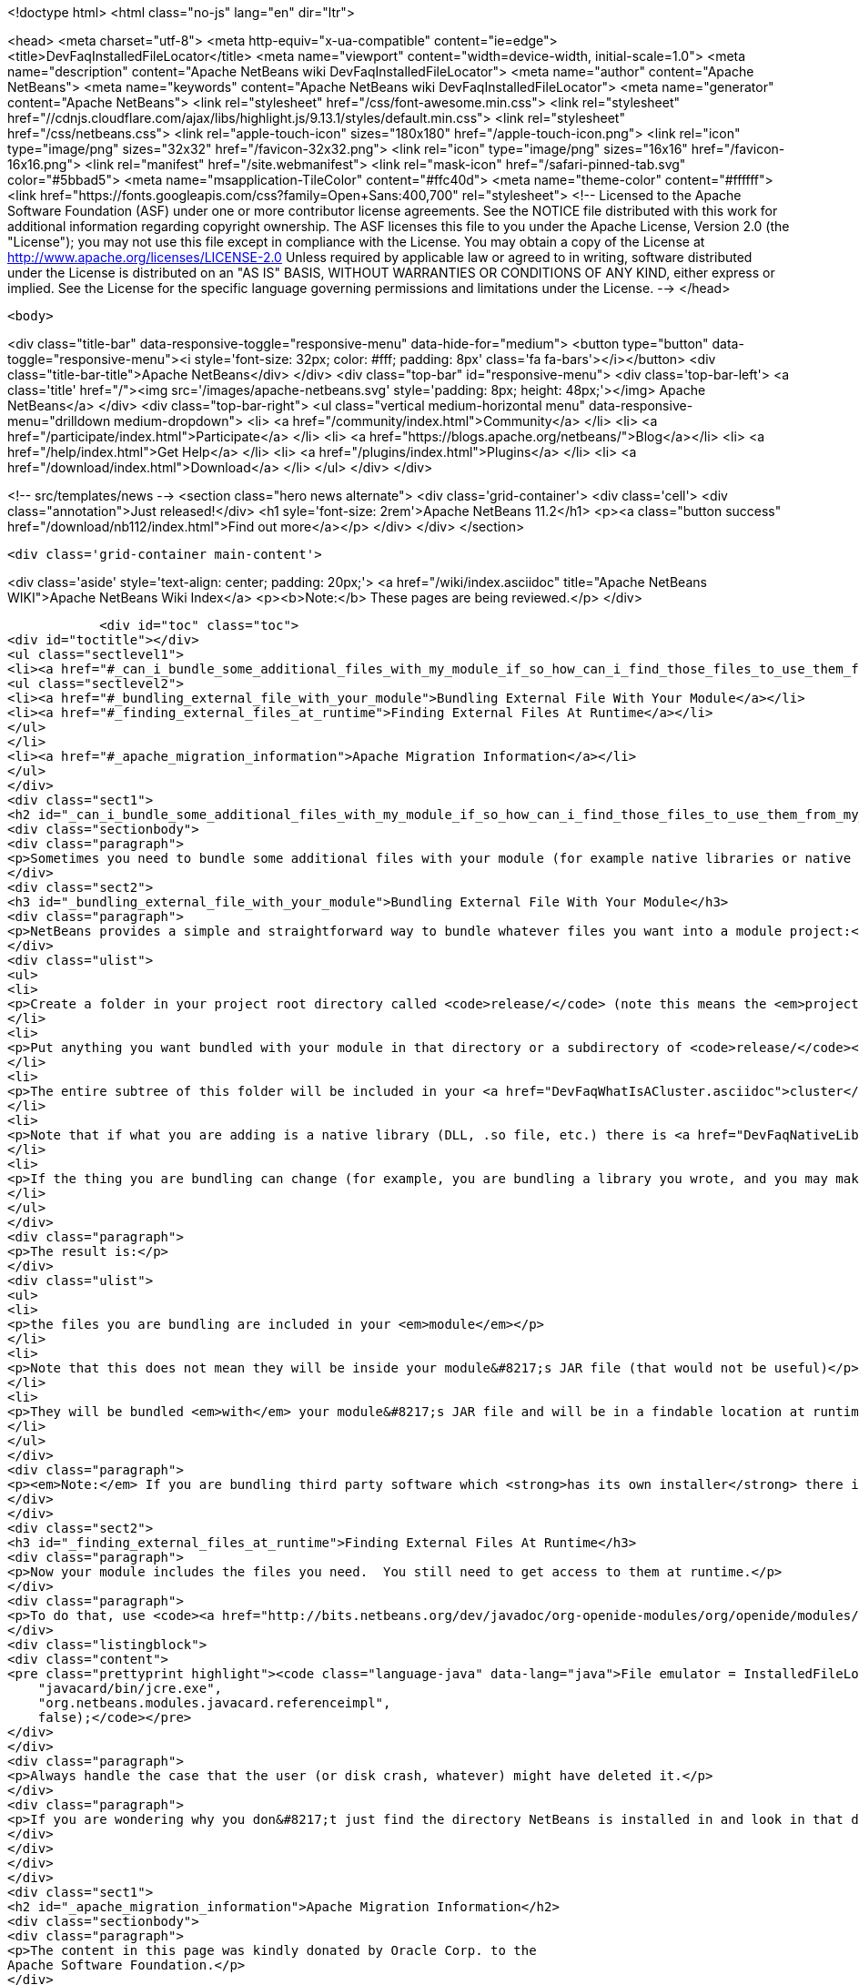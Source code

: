 

<!doctype html>
<html class="no-js" lang="en" dir="ltr">
    
<head>
    <meta charset="utf-8">
    <meta http-equiv="x-ua-compatible" content="ie=edge">
    <title>DevFaqInstalledFileLocator</title>
    <meta name="viewport" content="width=device-width, initial-scale=1.0">
    <meta name="description" content="Apache NetBeans wiki DevFaqInstalledFileLocator">
    <meta name="author" content="Apache NetBeans">
    <meta name="keywords" content="Apache NetBeans wiki DevFaqInstalledFileLocator">
    <meta name="generator" content="Apache NetBeans">
    <link rel="stylesheet" href="/css/font-awesome.min.css">
     <link rel="stylesheet" href="//cdnjs.cloudflare.com/ajax/libs/highlight.js/9.13.1/styles/default.min.css"> 
    <link rel="stylesheet" href="/css/netbeans.css">
    <link rel="apple-touch-icon" sizes="180x180" href="/apple-touch-icon.png">
    <link rel="icon" type="image/png" sizes="32x32" href="/favicon-32x32.png">
    <link rel="icon" type="image/png" sizes="16x16" href="/favicon-16x16.png">
    <link rel="manifest" href="/site.webmanifest">
    <link rel="mask-icon" href="/safari-pinned-tab.svg" color="#5bbad5">
    <meta name="msapplication-TileColor" content="#ffc40d">
    <meta name="theme-color" content="#ffffff">
    <link href="https://fonts.googleapis.com/css?family=Open+Sans:400,700" rel="stylesheet"> 
    <!--
        Licensed to the Apache Software Foundation (ASF) under one
        or more contributor license agreements.  See the NOTICE file
        distributed with this work for additional information
        regarding copyright ownership.  The ASF licenses this file
        to you under the Apache License, Version 2.0 (the
        "License"); you may not use this file except in compliance
        with the License.  You may obtain a copy of the License at
        http://www.apache.org/licenses/LICENSE-2.0
        Unless required by applicable law or agreed to in writing,
        software distributed under the License is distributed on an
        "AS IS" BASIS, WITHOUT WARRANTIES OR CONDITIONS OF ANY
        KIND, either express or implied.  See the License for the
        specific language governing permissions and limitations
        under the License.
    -->
</head>


    <body>
        

<div class="title-bar" data-responsive-toggle="responsive-menu" data-hide-for="medium">
    <button type="button" data-toggle="responsive-menu"><i style='font-size: 32px; color: #fff; padding: 8px' class='fa fa-bars'></i></button>
    <div class="title-bar-title">Apache NetBeans</div>
</div>
<div class="top-bar" id="responsive-menu">
    <div class='top-bar-left'>
        <a class='title' href="/"><img src='/images/apache-netbeans.svg' style='padding: 8px; height: 48px;'></img> Apache NetBeans</a>
    </div>
    <div class="top-bar-right">
        <ul class="vertical medium-horizontal menu" data-responsive-menu="drilldown medium-dropdown">
            <li> <a href="/community/index.html">Community</a> </li>
            <li> <a href="/participate/index.html">Participate</a> </li>
            <li> <a href="https://blogs.apache.org/netbeans/">Blog</a></li>
            <li> <a href="/help/index.html">Get Help</a> </li>
            <li> <a href="/plugins/index.html">Plugins</a> </li>
            <li> <a href="/download/index.html">Download</a> </li>
        </ul>
    </div>
</div>


        
<!-- src/templates/news -->
<section class="hero news alternate">
    <div class='grid-container'>
        <div class='cell'>
            <div class="annotation">Just released!</div>
            <h1 syle='font-size: 2rem'>Apache NetBeans 11.2</h1>
            <p><a class="button success" href="/download/nb112/index.html">Find out more</a></p>
        </div>
    </div>
</section>

        <div class='grid-container main-content'>
            
<div class='aside' style='text-align: center; padding: 20px;'>
    <a href="/wiki/index.asciidoc" title="Apache NetBeans WIKI">Apache NetBeans Wiki Index</a>
    <p><b>Note:</b> These pages are being reviewed.</p>
</div>

            <div id="toc" class="toc">
<div id="toctitle"></div>
<ul class="sectlevel1">
<li><a href="#_can_i_bundle_some_additional_files_with_my_module_if_so_how_can_i_find_those_files_to_use_them_from_my_module">Can I bundle some additional files with my module? If so, how can I find those files to use them from my module?</a>
<ul class="sectlevel2">
<li><a href="#_bundling_external_file_with_your_module">Bundling External File With Your Module</a></li>
<li><a href="#_finding_external_files_at_runtime">Finding External Files At Runtime</a></li>
</ul>
</li>
<li><a href="#_apache_migration_information">Apache Migration Information</a></li>
</ul>
</div>
<div class="sect1">
<h2 id="_can_i_bundle_some_additional_files_with_my_module_if_so_how_can_i_find_those_files_to_use_them_from_my_module">Can I bundle some additional files with my module? If so, how can I find those files to use them from my module?</h2>
<div class="sectionbody">
<div class="paragraph">
<p>Sometimes you need to bundle some additional files with your module (for example native libraries or native executables).</p>
</div>
<div class="sect2">
<h3 id="_bundling_external_file_with_your_module">Bundling External File With Your Module</h3>
<div class="paragraph">
<p>NetBeans provides a simple and straightforward way to bundle whatever files you want into a module project:</p>
</div>
<div class="ulist">
<ul>
<li>
<p>Create a folder in your project root directory called <code>release/</code> (note this means the <em>project root</em>&mdash;the directory containing <code>src/</code> and <code>nbproject/</code> and <code>MANIFEST.MF</code>, <em>not</em> the source root directory of your module project!)</p>
</li>
<li>
<p>Put anything you want bundled with your module in that directory or a subdirectory of <code>release/</code></p>
</li>
<li>
<p>The entire subtree of this folder will be included in your <a href="DevFaqWhatIsACluster.asciidoc">cluster</a> and bundled into your module&#8217;s <a href="DevFaqWhatIsNbm.asciidoc">NBM file</a></p>
</li>
<li>
<p>Note that if what you are adding is a native library (DLL, .so file, etc.) there is <a href="DevFaqNativeLibraries.asciidoc">a specific place to put this</a></p>
</li>
<li>
<p>If the thing you are bundling can change (for example, you are bundling a library you wrote, and you may make changes to that library and recompile it), you may want to override your module&#8217;s <code>release-files</code> to rebuild/re-copy that library (i.e. <code>&lt;target name="release" depends="compile-lib,projectized-common.release"/&gt;</code> and then create your own <code>compile-lib</code> target that rebuilds the library and copies it somewhere under <code>release/</code> in your module project.</p>
</li>
</ul>
</div>
<div class="paragraph">
<p>The result is:</p>
</div>
<div class="ulist">
<ul>
<li>
<p>the files you are bundling are included in your <em>module</em></p>
</li>
<li>
<p>Note that this does not mean they will be inside your module&#8217;s JAR file (that would not be useful)</p>
</li>
<li>
<p>They will be bundled <em>with</em> your module&#8217;s JAR file and will be in a findable location at runtime (see below).</p>
</li>
</ul>
</div>
<div class="paragraph">
<p><em>Note:</em> If you are bundling third party software which <strong>has its own installer</strong> there is <a href="DevFaqUseNativeInstaller.asciidoc">a way to run that installer during module installation</a>.</p>
</div>
</div>
<div class="sect2">
<h3 id="_finding_external_files_at_runtime">Finding External Files At Runtime</h3>
<div class="paragraph">
<p>Now your module includes the files you need.  You still need to get access to them at runtime.</p>
</div>
<div class="paragraph">
<p>To do that, use <code><a href="http://bits.netbeans.org/dev/javadoc/org-openide-modules/org/openide/modules/InstalledFileLocator.html">InstalledFileLocator</a></code>.  That is a class which can find a file which was installed by a module.  You simply give it your module&#8217;s code-name (the thing you typed when you created the module, which looks like a package name) and a <em>relative path</em> (i.e. not including the <code>release/</code> directory):</p>
</div>
<div class="listingblock">
<div class="content">
<pre class="prettyprint highlight"><code class="language-java" data-lang="java">File emulator = InstalledFileLocator.getDefault().locate(
    "javacard/bin/jcre.exe",
    "org.netbeans.modules.javacard.referenceimpl",
    false);</code></pre>
</div>
</div>
<div class="paragraph">
<p>Always handle the case that the user (or disk crash, whatever) might have deleted it.</p>
</div>
<div class="paragraph">
<p>If you are wondering why you don&#8217;t just find the directory NetBeans is installed in and look in that directory, see the <a href="DevFaqWhatIsACluster#Why_Have_Clusters.3F.asciidoc">background information about clusters</a></p>
</div>
</div>
</div>
</div>
<div class="sect1">
<h2 id="_apache_migration_information">Apache Migration Information</h2>
<div class="sectionbody">
<div class="paragraph">
<p>The content in this page was kindly donated by Oracle Corp. to the
Apache Software Foundation.</p>
</div>
<div class="paragraph">
<p>This page was exported from <a href="http://wiki.netbeans.org/DevFaqInstalledFileLocator">http://wiki.netbeans.org/DevFaqInstalledFileLocator</a> ,
that was last modified by NetBeans user Jglick
on 2010-06-14T22:11:57Z.</p>
</div>
<div class="paragraph">
<p><strong>NOTE:</strong> This document was automatically converted to the AsciiDoc format on 2018-02-07, and needs to be reviewed.</p>
</div>
</div>
</div>
            
<section class='tools'>
    <ul class="menu align-center">
        <li><a title="Facebook" href="https://www.facebook.com/NetBeans"><i class="fa fa-md fa-facebook"></i></a></li>
        <li><a title="Twitter" href="https://twitter.com/netbeans"><i class="fa fa-md fa-twitter"></i></a></li>
        <li><a title="Github" href="https://github.com/apache/netbeans"><i class="fa fa-md fa-github"></i></a></li>
        <li><a title="YouTube" href="https://www.youtube.com/user/netbeansvideos"><i class="fa fa-md fa-youtube"></i></a></li>
        <li><a title="Slack" href="https://tinyurl.com/netbeans-slack-signup/"><i class="fa fa-md fa-slack"></i></a></li>
        <li><a title="JIRA" href="https://issues.apache.org/jira/projects/NETBEANS/summary"><i class="fa fa-mf fa-bug"></i></a></li>
    </ul>
    <ul class="menu align-center">
        
        <li><a href="https://github.com/apache/netbeans-website/blob/master/netbeans.apache.org/src/content/wiki/DevFaqInstalledFileLocator.asciidoc" title="See this page in github"><i class="fa fa-md fa-edit"></i> See this page in GitHub.</a></li>
    </ul>
</section>

        </div>
        

<div class='grid-container incubator-area' style='margin-top: 64px'>
    <div class='grid-x grid-padding-x'>
        <div class='large-auto cell text-center'>
            <a href="https://www.apache.org/">
                <img style="width: 320px" title="Apache Software Foundation" src="/images/asf_logo_wide.svg" />
            </a>
        </div>
        <div class='large-auto cell text-center'>
            <a href="https://www.apache.org/events/current-event.html">
               <img style="width:234px; height: 60px;" title="Apache Software Foundation current event" src="https://www.apache.org/events/current-event-234x60.png"/>
            </a>
        </div>
    </div>
</div>
<footer>
    <div class="grid-container">
        <div class="grid-x grid-padding-x">
            <div class="large-auto cell">
                
                <h1><a href="/about/index.html">About</a></h1>
                <ul>
                    <li><a href="https://netbeans.apache.org/community/who.html">Who's Who</a></li>
                    <li><a href="https://www.apache.org/foundation/thanks.html">Thanks</a></li>
                    <li><a href="https://www.apache.org/foundation/sponsorship.html">Sponsorship</a></li>
                    <li><a href="https://www.apache.org/security/">Security</a></li>
                </ul>
            </div>
            <div class="large-auto cell">
                <h1><a href="/community/index.html">Community</a></h1>
                <ul>
                    <li><a href="/community/mailing-lists.html">Mailing lists</a></li>
                    <li><a href="/community/committer.html">Becoming a committer</a></li>
                    <li><a href="/community/events.html">NetBeans Events</a></li>
                    <li><a href="https://www.apache.org/events/current-event.html">Apache Events</a></li>
                </ul>
            </div>
            <div class="large-auto cell">
                <h1><a href="/participate/index.html">Participate</a></h1>
                <ul>
                    <li><a href="/participate/submit-pr.html">Submitting Pull Requests</a></li>
                    <li><a href="/participate/report-issue.html">Reporting Issues</a></li>
                    <li><a href="/participate/index.html#documentation">Improving the documentation</a></li>
                </ul>
            </div>
            <div class="large-auto cell">
                <h1><a href="/help/index.html">Get Help</a></h1>
                <ul>
                    <li><a href="/help/index.html#documentation">Documentation</a></li>
                    <li><a href="/wiki/index.asciidoc">Wiki</a></li>
                    <li><a href="/help/index.html#support">Community Support</a></li>
                    <li><a href="/help/commercial-support.html">Commercial Support</a></li>
                </ul>
            </div>
            <div class="large-auto cell">
                <h1><a href="/download/nb110/nb110.html">Download</a></h1>
                <ul>
                    <li><a href="/download/index.html">Releases</a></li>                    
                    <li><a href="/plugins/index.html">Plugins</a></li>
                    <li><a href="/download/index.html#source">Building from source</a></li>
                    <li><a href="/download/index.html#previous">Previous releases</a></li>
                </ul>
            </div>
        </div>
    </div>
</footer>
<div class='footer-disclaimer'>
    <div class="footer-disclaimer-content">
        <p>Copyright &copy; 2017-2019 <a href="https://www.apache.org">The Apache Software Foundation</a>.</p>
        <p>Licensed under the Apache <a href="https://www.apache.org/licenses/">license</a>, version 2.0</p>
        <div style='max-width: 40em; margin: 0 auto'>
            <p>Apache, Apache NetBeans, NetBeans, the Apache feather logo and the Apache NetBeans logo are trademarks of <a href="https://www.apache.org">The Apache Software Foundation</a>.</p>
            <p>Oracle and Java are registered trademarks of Oracle and/or its affiliates.</p>
        </div>
        
    </div>
</div>



        <script src="/js/vendor/jquery-3.2.1.min.js"></script>
        <script src="/js/vendor/what-input.js"></script>
        <script src="/js/vendor/jquery.colorbox-min.js"></script>
        <script src="/js/vendor/foundation.min.js"></script>
        <script src="/js/netbeans.js"></script>
        <script>
            
            $(function(){ $(document).foundation(); });
        </script>
        
        <script src="https://cdnjs.cloudflare.com/ajax/libs/highlight.js/9.13.1/highlight.min.js"></script>
        <script>
         $(document).ready(function() { $("pre code").each(function(i, block) { hljs.highlightBlock(block); }); }); 
        </script>
        

    </body>
</html>
